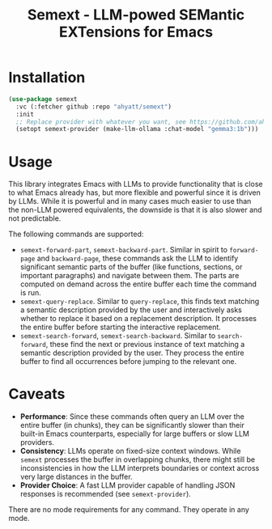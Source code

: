#+TITLE: Semext - LLM-powed SEMantic EXTensions for Emacs

* Installation
#+begin_src emacs-lisp
(use-package semext
  :vc (:fetcher github :repo "ahyatt/semext")
  :init
  ;; Replace provider with whatever you want, see https://github.com/ahyatt/llm
  (setopt semext-provider (make-llm-ollama :chat-model "gemma3:1b")))
#+end_src

* Usage
This library integrates Emacs with LLMs to provide functionality that is close to what Emacs already has, but more flexible and powerful since it is driven by LLMs.  While it is powerful and in many cases much easier to use than the non-LLM powered equivalents, the downside is that it is also slower and not predictable.

The following commands are supported:

- =semext-forward-part=, =semext-backward-part=. Similar in spirit to =forward-page= and =backward-page=, these commands ask the LLM to identify significant semantic parts of the buffer (like functions, sections, or important paragraphs) and navigate between them. The parts are computed on demand across the entire buffer each time the command is run.
- =semext-query-replace=. Similar to =query-replace=, this finds text matching a semantic description provided by the user and interactively asks whether to replace it based on a replacement description. It processes the entire buffer before starting the interactive replacement.
- =semext-search-forward=, =semext-search-backward=. Similar to =search-forward=, these find the next or previous instance of text matching a semantic description provided by the user. They process the entire buffer to find all occurrences before jumping to the relevant one.

* Caveats
- *Performance*: Since these commands often query an LLM over the entire buffer (in chunks), they can be significantly slower than their built-in Emacs counterparts, especially for large buffers or slow LLM providers.
- *Consistency*: LLMs operate on fixed-size context windows. While =semext= processes the buffer in overlapping chunks, there might still be inconsistencies in how the LLM interprets boundaries or context across very large distances in the buffer.
- *Provider Choice*: A fast LLM provider capable of handling JSON responses is recommended (see =semext-provider=).

There are no mode requirements for any command. They operate in any mode.

